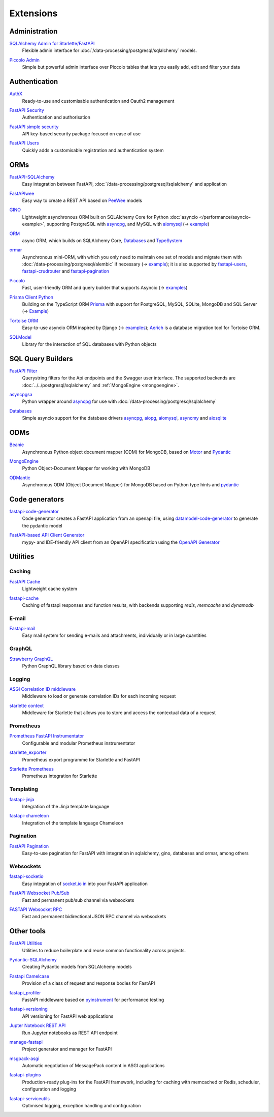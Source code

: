 .. SPDX-FileCopyrightText: 2021 Veit Schiele
..
.. SPDX-License-Identifier: BSD-3-Clause

Extensions
==========

Administration
--------------

`SQLAlchemy Admin for Starlette/FastAPI <https://github.com/aminalaee/sqladmin>`_
    Flexible admin interface for :doc:`/data-processing/postgresql/sqlalchemy`
    models.

    .. image:: https://raster.shields.io/github/stars/aminalaee/sqladmin
       :alt: Stars
    .. image:: https://raster.shields.io/github/contributors/aminalaee/sqladmin
       :alt: Contributors
    .. image:: https://raster.shields.io/github/commit-activity/y/aminalaee/sqladmin
       :alt: Commit activity
    .. image:: https://raster.shields.io/github/license/aminalaee/sqladmin
       :alt: License

`Piccolo Admin <https://github.com/piccolo-orm/piccolo_admin>`_
    Simple but powerful admin interface over Piccolo tables that lets you easily
    add, edit and filter your data

    .. image:: https://raster.shields.io/github/stars/piccolo-orm/piccolo_admin
       :alt: Stars
    .. image:: https://raster.shields.io/github/contributors/piccolo-orm/piccolo_admin
       :alt: Contributors
    .. image:: https://raster.shields.io/github/commit-activity/y/piccolo-orm/piccolo_admin
       :alt: Commit activity
    .. image:: https://raster.shields.io/github/license/piccolo-orm/piccolo_admin
       :alt: License

Authentication
--------------

`AuthX <https://github.com/yezz123/AuthX>`_
    Ready-to-use and customisable authentication and Oauth2 management

    .. image:: https://raster.shields.io/github/stars/yezz123/AuthX
       :alt: Stars
    .. image:: https://raster.shields.io/github/contributors/yezz123/AuthX
       :alt: Contributors
    .. image:: https://raster.shields.io/github/commit-activity/y/yezz123/AuthX
       :alt: Commit activity
    .. image:: https://raster.shields.io/github/license/yezz123/AuthX
       :alt: License

`FastAPI Security <https://github.com/jacobsvante/fastapi-security>`_
    Authentication and authorisation


    .. image:: https://raster.shields.io/github/stars/jacobsvante/fastapi-security
       :alt: Stars
    .. image:: https://raster.shields.io/github/contributors/jacobsvante/fastapi-security
       :alt: Contributors
    .. image:: https://raster.shields.io/github/commit-activity/y/jacobsvante/fastapi-security
       :alt: Commit activity
    .. image:: https://raster.shields.io/github/license/jacobsvante/fastapi-security
       :alt: License

`FastAPI simple security <https://github.com/mrtolkien/fastapi_simple_security>`_
    API key-based security package focused on ease of use

    .. image:: https://raster.shields.io/github/stars/piccolo-orm/piccolo_admin
       :alt: Stars
    .. image:: https://raster.shields.io/github/contributors/mrtolkien/fastapi_simple_security
       :alt: Contributors
    .. image:: https://raster.shields.io/github/commit-activity/y/mrtolkien/fastapi_simple_security
       :alt: Commit activity
    .. image:: https://raster.shields.io/github/license/mrtolkien/fastapi_simple_security
       :alt: License

`FastAPI Users <https://github.com/fastapi-users/fastapi-users>`_
    Quickly adds a customisable registration and authentication system

    .. image:: https://raster.shields.io/github/stars/fastapi-users/fastapi-users
       :alt: Stars
    .. image:: https://raster.shields.io/github/contributors/fastapi-users/fastapi-users
       :alt: Contributors
    .. image:: https://raster.shields.io/github/commit-activity/y/fastapi-users/fastapi-users
       :alt: Commit activity
    .. image:: https://raster.shields.io/github/license/fastapi-users/fastapi-users
       :alt: License

ORMs
----

`FastAPI-SQLAlchemy <https://github.com/mfreeborn/fastapi-sqlalchemy>`_
    Easy integration between FastAPI,
    :doc:`/data-processing/postgresql/sqlalchemy` and application


    .. image:: https://raster.shields.io/github/stars/mfreeborn/fastapi-sqlalchemy
       :alt: Stars
    .. image:: https://raster.shields.io/github/contributors/mfreeborn/fastapi-sqlalchemy
       :alt: Contributors
    .. image:: https://raster.shields.io/github/commit-activity/y/mfreeborn/fastapi-sqlalchemy
       :alt: Commit activity
    .. image:: https://raster.shields.io/github/license/mfreeborn/fastapi-sqlalchemy
       :alt: License

`FastAPIwee <https://github.com/Ignisor/FastAPIwee>`_
    Easy way to create a REST API based on `PeeWee
    <https://github.com/coleifer/peewee>`_ models

    .. image:: https://raster.shields.io/github/stars/Ignisor/FastAPIwee
       :alt: Stars
    .. image:: https://raster.shields.io/github/contributors/Ignisor/FastAPIwee
       :alt: Contributors
    .. image:: https://raster.shields.io/github/commit-activity/y/Ignisor/FastAPIwee
       :alt: Commit activity
    .. image:: https://raster.shields.io/github/license/Ignisor/FastAPIwee
       :alt: License

`GINO <https://github.com/python-gino/gino>`_
    Lightweight asynchronous ORM built on SQLAlchemy Core for Python
    :doc:`asyncio </performance/asyncio-example>`, supporting PostgreSQL with
    `asyncpg <https://github.com/MagicStack/asyncpg>`_, and MySQL with `aiomysql
    <https://github.com/aio-libs/aiomysql>`_ (→ `example
    <https://github.com/leosussan/fastapi-gino-arq-uvicorn>`_)


    .. image:: https://raster.shields.io/github/stars/python-gino/gino
       :alt: Stars
    .. image:: https://raster.shields.io/github/contributors/python-gino/gino
       :alt: Contributors
    .. image:: https://raster.shields.io/github/commit-activity/y/python-gino/gino
       :alt: Commit activity
    .. image:: https://raster.shields.io/github/license/python-gino/gino
       :alt: License

`ORM <https://github.com/encode/orm>`_
    async ORM, which builds on SQLAlchemy Core, `Databases
    <https://github.com/encode/databases>`_ and `TypeSystem
    <https://github.com/encode/typesystem>`_

    .. image:: https://raster.shields.io/github/stars/encode/orm
       :alt: Stars
    .. image:: https://raster.shields.io/github/contributors/encode/orm
       :alt: Contributors
    .. image:: https://raster.shields.io/github/commit-activity/y/piccolo-orm/piccolo_admin
       :alt: Commit activity
    .. image:: https://raster.shields.io/github/license/piccolo-orm/piccolo_admin
       :alt: License

`ormar <https://collerek.github.io/ormar/latest/fastapi/>`_
    Asynchronous mini-ORM, with which you only need to maintain one set of
    models and migrate them with :doc:`/data-processing/postgresql/alembic` if
    necessary (→ `example <https://collerek.github.io/ormar/fastapi/>`__); it is
    also supported by `fastapi-users
    <https://github.com/fastapi-users/fastapi-users>`_, `fastapi-crudrouter
    <https://github.com/awtkns/fastapi-crudrouter>`_ and `fastapi-pagination
    <https://github.com/uriyyo/fastapi-pagination>`_

    .. image:: https://raster.shields.io/github/stars/collerek/ormar
       :alt: Stars
    .. image:: https://raster.shields.io/github/contributors/collerek/ormar
       :alt: Contributors
    .. image:: https://raster.shields.io/github/commit-activity/y/collerek/ormar
       :alt: Commit activity
    .. image:: https://raster.shields.io/github/license/collerek/ormar
       :alt: License

`Piccolo <https://github.com/piccolo-orm/piccolo>`_
    Fast, user-friendly ORM and query builder that supports Asyncio (→ `examples
    <https://github.com/piccolo-orm/piccolo_examples>`__)

    .. image:: https://raster.shields.io/github/stars/piccolo-orm/piccolo
       :alt: Stars
    .. image:: https://raster.shields.io/github/contributors/piccolo-orm/piccolo
       :alt: Contributors
    .. image:: https://raster.shields.io/github/commit-activity/y/piccolo-orm/piccolo
       :alt: Commit activity
    .. image:: https://raster.shields.io/github/license/piccolo-orm/piccolo
       :alt: License

`Prisma Client Python <https://github.com/RobertCraigie/prisma-client-py>`_
    Building on the TypeScript ORM `Prisma
    <https://github.com/prisma/prisma>`_ with support for PostgreSQL, MySQL,
    SQLite, MongoDB and SQL Server (→ `Example
    <https://github.com/RobertCraigie/prisma-client-py/tree/main/examples/fastapi-basic>`__)

    .. image:: https://raster.shields.io/github/stars/piccolo-orm/piccolo
       :alt: Stars
    .. image:: https://raster.shields.io/github/contributors/piccolo-orm/piccolo_admin
       :alt: Contributors
    .. image:: https://raster.shields.io/github/commit-activity/y/piccolo-orm/piccolo_admin
       :alt: Commit activity
    .. image:: https://raster.shields.io/github/license/piccolo-orm/piccolo_admin
       :alt: License

`Tortoise ORM <https://github.com/tortoise/tortoise-orm>`_
    Easy-to-use asyncio ORM inspired by Django (→ `examples
    <https://tortoise.github.io/examples/fastapi.html>`__); `Aerich
    <https://github.com/tortoise/aerich>`_ is a database migration tool for
    Tortoise ORM.

    .. image:: https://raster.shields.io/github/stars/tortoise/tortoise-orm
       :alt: Stars
    .. image:: https://raster.shields.io/github/contributors/tortoise/tortoise-orm
       :alt: Contributors
    .. image:: https://raster.shields.io/github/commit-activity/y/tortoise/tortoise-orm
       :alt: Commit activity
    .. image:: https://raster.shields.io/github/license/tortoise/tortoise-orm
       :alt: License

`SQLModel <https://github.com/tiangolo/sqlmodel>`_
    Library for the interaction of SQL databases with Python objects

    .. image:: https://raster.shields.io/github/stars/tiangolo/sqlmodel
       :alt: Stars
    .. image:: https://raster.shields.io/github/contributors/tiangolo/sqlmodel
       :alt: Contributors
    .. image:: https://raster.shields.io/github/commit-activity/y/tiangolo/sqlmodel
       :alt: Commit activity
    .. image:: https://raster.shields.io/github/license/tiangolo/sqlmodel
       :alt: License

SQL Query Builders
------------------

`FastAPI Filter <https://fastapi-filter.netlify.app/>`_
    Querystring filters for the Api endpoints and the Swagger user interface.
    The supported backends are :doc:`../../postgresql/sqlalchemy` and
    :ref:`MongoEngine <mongoengine>`.

    .. image:: https://raster.shields.io/github/stars/arthurio/fastapi-filter
       :alt: Stars
    .. image:: https://raster.shields.io/github/contributors/arthurio/fastapi-filter
       :alt: Contributors
    .. image:: https://raster.shields.io/github/commit-activity/y/arthurio/fastapi-filter
       :alt: Commit activity
    .. image:: https://raster.shields.io/github/license/arthurio/fastapi-filter
       :alt: Lizenz

`asyncpgsa <https://github.com/CanopyTax/asyncpgsa>`_
    Python wrapper around `asyncpg <https://github.com/MagicStack/asyncpg>`_ for
    use with :doc:`/data-processing/postgresql/sqlalchemy`

    .. image:: https://raster.shields.io/github/stars/CanopyTax/asyncpgsa
       :alt: Stars
    .. image:: https://raster.shields.io/github/contributors/CanopyTax/asyncpgsa
       :alt: Contributors
    .. image:: https://raster.shields.io/github/commit-activity/y/CanopyTax/asyncpgsa
       :alt: Commit activity
    .. image:: https://raster.shields.io/github/license/CanopyTax/asyncpgsa
       :alt: License

`Databases <https://github.com/encode/databases>`_
    Simple asyncio support for the database drivers `asyncpg
    <https://github.com/MagicStack/asyncpg>`_, `aiopg
    <https://github.com/aio-libs/aiopg>`_, `aiomysql
    <https://github.com/aio-libs/aiomysql>`_, `asyncmy
    <https://github.com/long2ice/asyncmy>`_ and `aiosqlite
    <https://github.com/omnilib/aiosqlite>`_

    .. image:: https://raster.shields.io/github/stars/encode/databases
       :alt: Stars
    .. image:: https://raster.shields.io/github/contributors/encode/databases
       :alt: Contributors
    .. image:: https://raster.shields.io/github/commit-activity/y/encode/databases
       :alt: Commit activity
    .. image:: https://raster.shields.io/github/license/encode/databases
       :alt: License

ODMs
----

`Beanie <https://github.com/roman-right/beanie>`_
    Asynchronous Python object document mapper (ODM) for MongoDB, based on
    `Motor <https://motor.readthedocs.io/en/stable/>`_ and `Pydantic
    <https://pydantic-docs.helpmanual.io/>`__

    .. image:: https://raster.shields.io/github/stars/roman-right/beanie
       :alt: Stars
    .. image:: https://raster.shields.io/github/contributors/roman-right/beanie
       :alt: Contributors
    .. image:: https://raster.shields.io/github/commit-activity/y/roman-right/beanie
       :alt: Commit activity
    .. image:: https://raster.shields.io/github/license/roman-right/beanie
       :alt: License

.. _mongoengine:

`MongoEngine <https://github.com/MongoEngine/mongoengine>`__
    Python Object-Document Mapper for working with MongoDB

    .. image:: https://raster.shields.io/github/stars/MongoEngine/mongoengine
       :alt: Stars
    .. image:: https://raster.shields.io/github/contributors/MongoEngine/mongoengine
       :alt: Contributors
    .. image:: https://raster.shields.io/github/commit-activity/y/MongoEngine/mongoengine
       :alt: Commit activity
    .. image:: https://raster.shields.io/github/license/MongoEngine/mongoengine
       :alt: License

`ODMantic <https://github.com/art049/odmantic/>`_
    Asynchronous ODM (Object Document Mapper) for MongoDB based on Python type
    hints and `pydantic <https://pydantic-docs.helpmanual.io/>`__

    .. image:: https://raster.shields.io/github/stars/art049/odmantic
       :alt: Stars
    .. image:: https://raster.shields.io/github/contributors/art049/odmantic
       :alt: Contributors
    .. image:: https://raster.shields.io/github/commit-activity/y/art049/odmantic
       :alt: Commit activity
    .. image:: https://raster.shields.io/github/license/art049/odmantic
       :alt: License

Code generators
---------------

`fastapi-code-generator <https://github.com/koxudaxi/fastapi-code-generator>`_
    Code generator creates a FastAPI application from an openapi file, using
    `datamodel-code-generator
    <https://github.com/koxudaxi/datamodel-code-generator>`_ to generate the
    pydantic model

    .. image:: https://raster.shields.io/github/stars/koxudaxi/fastapi-code-generator
       :alt: Stars
    .. image:: https://raster.shields.io/github/contributors/koxudaxi/fastapi-code-generator
       :alt: Contributors
    .. image:: https://raster.shields.io/github/commit-activity/y/koxudaxi/fastapi-code-generator
       :alt: Commit activity
    .. image:: https://raster.shields.io/github/license/koxudaxi/fastapi-code-generator
       :alt: License

`FastAPI-based API Client Generator <https://github.com/dmontagu/fastapi_client>`_
    mypy- and IDE-friendly API client from an OpenAPI specification using the
    `OpenAPI Generator
    <https://github.com/OpenAPITools/openapi-generator>`_

    .. image:: https://raster.shields.io/github/stars/dmontagu/fastapi_client
       :alt: Stars
    .. image:: https://raster.shields.io/github/contributors/dmontagu/fastapi_client
       :alt: Contributors
    .. image:: https://raster.shields.io/github/commit-activity/y/dmontagu/fastapi_client
       :alt: Commit activity
    .. image:: https://raster.shields.io/github/license/dmontagu/fastapi_client
       :alt: License

Utilities
---------

Caching
~~~~~~~

`FastAPI Cache <https://github.com/comeuplater/fastapi_cache>`_
    Lightweight cache system


    .. image:: https://raster.shields.io/github/stars/comeuplater/fastapi_cache
       :alt: Stars
    .. image:: https://raster.shields.io/github/contributors/comeuplater/fastapi_cache
       :alt: Contributors
    .. image:: https://raster.shields.io/github/commit-activity/y/comeuplater/fastapi_cache
       :alt: Commit activity
    .. image:: https://raster.shields.io/github/license/comeuplater/fastapi_cache
       :alt: License

`fastapi-cache <https://github.com/long2ice/fastapi-cache>`_
    Caching of fastapi responses and function results, with backends supporting
    `redis`, `memcache` and `dynamodb`

    .. image:: https://raster.shields.io/github/stars/long2ice/fastapi-cache
       :alt: Stars
    .. image:: https://raster.shields.io/github/contributors/long2ice/fastapi-cache
       :alt: Contributors
    .. image:: https://raster.shields.io/github/commit-activity/y/long2ice/fastapi-cache
       :alt: Commit activity
    .. image:: https://raster.shields.io/github/license/long2ice/fastapi-cache
       :alt: License

E-mail
~~~~~~

`Fastapi-mail <https://github.com/sabuhish/fastapi-mail>`_
    Easy mail system for sending e-mails and attachments, individually or in
    large quantities

    .. image:: https://raster.shields.io/github/stars/sabuhish/fastapi-mail
       :alt: Stars
    .. image:: https://raster.shields.io/github/contributors/sabuhish/fastapi-mail
       :alt: Contributors
    .. image:: https://raster.shields.io/github/commit-activity/y/sabuhish/fastapi-mail
       :alt: Commit activity
    .. image:: https://raster.shields.io/github/license/sabuhish/fastapi-mail
       :alt: License

GraphQL
~~~~~~~

`Strawberry GraphQL <https://github.com/strawberry-graphql/strawberry>`_
    Python GraphQL library based on data classes

    .. image:: https://raster.shields.io/github/stars/strawberry-graphql/strawberry
       :alt: Stars
    .. image:: https://raster.shields.io/github/contributors/strawberry-graphql/strawberry
       :alt: Contributors
    .. image:: https://raster.shields.io/github/commit-activity/y/strawberry-graphql/strawberry
       :alt: Commit activity
    .. image:: https://raster.shields.io/github/license/strawberry-graphql/strawberry
       :alt: License

Logging
~~~~~~~

`ASGI Correlation ID middleware <https://github.com/snok/asgi-correlation-id>`_
    Middleware to load or generate correlation IDs for each incoming request

    .. image:: https://raster.shields.io/github/stars/snok/asgi-correlation-id
       :alt: Stars
    .. image:: https://raster.shields.io/github/contributors/snok/asgi-correlation-id
       :alt: Contributors
    .. image:: https://raster.shields.io/github/commit-activity/y/snok/asgi-correlation-id
       :alt: Commit activity
    .. image:: https://raster.shields.io/github/license/snok/asgi-correlation-id
       :alt: License

`starlette context <https://github.com/tomwojcik/starlette-context>`_
    Middleware for Starlette that allows you to store and access the contextual
    data of a request

    .. image:: https://raster.shields.io/github/stars/tomwojcik/starlette-context
       :alt: Stars
    .. image:: https://raster.shields.io/github/contributors/tomwojcik/starlette-context
       :alt: Contributors
    .. image:: https://raster.shields.io/github/commit-activity/y/tomwojcik/starlette-context
       :alt: Commit activity
    .. image:: https://raster.shields.io/github/license/tomwojcik/starlette-context
       :alt: License

Prometheus
~~~~~~~~~~

`Prometheus FastAPI Instrumentator <https://github.com/trallnag/prometheus-fastapi-instrumentator>`_
    Configurable and modular Prometheus instrumentator

    .. image:: https://raster.shields.io/github/stars/trallnag/prometheus-fastapi-instrumentator
       :alt: Stars
    .. image:: https://raster.shields.io/github/contributors/trallnag/prometheus-fastapi-instrumentator
       :alt: Contributors
    .. image:: https://raster.shields.io/github/commit-activity/y/trallnag/prometheus-fastapi-instrumentator
       :alt: Commit activity
    .. image:: https://raster.shields.io/github/license/trallnag/prometheus-fastapi-instrumentator
       :alt: License

`starlette_exporter <https://github.com/stephenhillier/starlette_exporter>`_
    Prometheus export programme for Starlette and FastAPI

    .. image:: https://raster.shields.io/github/stars/stephenhillier/starlette_exporter
       :alt: Stars
    .. image:: https://raster.shields.io/github/contributors/stephenhillier/starlette_exporter
       :alt: Contributors
    .. image:: https://raster.shields.io/github/commit-activity/y/stephenhillier/starlette_exporter
       :alt: Commit activity
    .. image:: https://raster.shields.io/github/license/stephenhillier/starlette_exporter
       :alt: License

`Starlette Prometheus <https://github.com/perdy/starlette-prometheus>`_
    Prometheus integration for Starlette

    .. image:: https://raster.shields.io/github/stars/perdy/starlette-prometheus
       :alt: Stars
    .. image:: https://raster.shields.io/github/contributors/perdy/starlette-prometheus
       :alt: Contributors
    .. image:: https://raster.shields.io/github/commit-activity/y/perdy/starlette-prometheus
       :alt: Commit activity
    .. image:: https://raster.shields.io/github/license/perdy/starlette-prometheus
       :alt: License

Templating
~~~~~~~~~~

`fastapi-jinja <https://github.com/AGeekInside/fastapi-jinja>`_
    Integration of the Jinja template language

    .. image:: https://raster.shields.io/github/stars/AGeekInside/fastapi-jinja
       :alt: Stars
    .. image:: https://raster.shields.io/github/contributors/AGeekInside/fastapi-jinja
       :alt: Contributors
    .. image:: https://raster.shields.io/github/commit-activity/y/AGeekInside/fastapi-jinja
       :alt: Commit activity
    .. image:: https://raster.shields.io/github/license/AGeekInside/fastapi-jinja
       :alt: License

`fastapi-chameleon <https://github.com/mikeckennedy/fastapi-chameleon>`_
    Integration of the template language Chameleon

    .. image:: https://raster.shields.io/github/stars/mikeckennedy/fastapi-chameleon
       :alt: Stars
    .. image:: https://raster.shields.io/github/contributors/mikeckennedy/fastapi-chameleon
       :alt: Contributors
    .. image:: https://raster.shields.io/github/commit-activity/y/mikeckennedy/fastapi-chameleon
       :alt: Commit activity
    .. image:: https://raster.shields.io/github/license/mikeckennedy/fastapi-chameleon
       :alt: License

Pagination
~~~~~~~~~~

`FastAPI Pagination <https://github.com/uriyyo/fastapi-pagination>`_
    Easy-to-use pagination for FastAPI with integration in sqlalchemy, gino,
    databases and ormar, among others

    .. image:: https://raster.shields.io/github/stars/uriyyo/fastapi-pagination
       :alt: Stars
    .. image:: https://raster.shields.io/github/contributors/uriyyo/fastapi-pagination
       :alt: Contributors
    .. image:: https://raster.shields.io/github/commit-activity/y/uriyyo/fastapi-pagination
       :alt: Commit activity
    .. image:: https://raster.shields.io/github/license/uriyyo/fastapi-pagination
       :alt: License

Websockets
~~~~~~~~~~

`fastapi-socketio <https://github.com/pyropy/fastapi-socketio>`_
    Easy integration of `socket.io in <https://socket.io/>`_ into your FastAPI
    application

    .. image:: https://raster.shields.io/github/stars/pyropy/fastapi-socketio
       :alt: Stars
    .. image:: https://raster.shields.io/github/contributors/pyropy/fastapi-socketio
       :alt: Contributors
    .. image:: https://raster.shields.io/github/commit-activity/y/pyropy/fastapi-socketio
       :alt: Commit activity
    .. image:: https://raster.shields.io/github/license/pyropy/fastapi-socketio
       :alt: License

`FastAPI Websocket Pub/Sub <https://github.com/permitio/fastapi_websocket_pubsub>`_
    Fast and permanent pub/sub channel via websockets

    .. image:: https://raster.shields.io/github/stars/permitio/fastapi_websocket_pubsub
       :alt: Stars
    .. image:: https://raster.shields.io/github/contributors/permitio/fastapi_websocket_pubsub
       :alt: Contributors
    .. image:: https://raster.shields.io/github/commit-activity/y/permitio/fastapi_websocket_pubsub
       :alt: Commit activity
    .. image:: https://raster.shields.io/github/license/permitio/fastapi_websocket_pubsub
       :alt: License

`FASTAPI Websocket RPC <https://github.com/permitio/fastapi_websocket_rpc>`_
    Fast and permanent bidirectional JSON RPC channel via websockets

    .. image:: https://raster.shields.io/github/stars/permitio/fastapi_websocket_rpc
       :alt: Stars
    .. image:: https://raster.shields.io/github/contributors/permitio/fastapi_websocket_rpc
       :alt: Contributors
    .. image:: https://raster.shields.io/github/commit-activity/y/permitio/fastapi_websocket_rpc
       :alt: Commit activity
    .. image:: https://raster.shields.io/github/license/permitio/fastapi_websocket_rpc
       :alt: License

Other tools
-----------

`FastAPI Utilities <https://github.com/dmontagu/fastapi-utils>`_
    Utilities to reduce boilerplate and reuse common functionality across
    projects.

    .. image:: https://raster.shields.io/github/stars/dmontagu/fastapi-utils
       :alt: Stars
    .. image:: https://raster.shields.io/github/contributors/dmontagu/fastapi-utils
       :alt: Contributors
    .. image:: https://raster.shields.io/github/commit-activity/y/dmontagu/fastapi-utils
       :alt: Commit activity
    .. image:: https://raster.shields.io/github/license/dmontagu/fastapi-utils
       :alt: License

`Pydantic-SQLAlchemy <https://github.com/tiangolo/pydantic-sqlalchemy>`_
    Creating Pydantic models from SQLAlchemy models

    .. image:: https://raster.shields.io/github/stars/tiangolo/pydantic-sqlalchemy
       :alt: Stars
    .. image:: https://raster.shields.io/github/contributors/tiangolo/pydantic-sqlalchemy
       :alt: Contributors
    .. image:: https://raster.shields.io/github/commit-activity/y/tiangolo/pydantic-sqlalchemy
       :alt: Commit activity
    .. image:: https://raster.shields.io/github/license/tiangolo/pydantic-sqlalchemy
       :alt: License

`Fastapi Camelcase <https://github.com/nf1s/fastapi-camelcase>`_
    Provision of a class of request and response bodies for FastAPI

    .. image:: https://raster.shields.io/github/stars/nf1s/fastapi-camelcase
       :alt: Stars
    .. image:: https://raster.shields.io/github/contributors/nf1s/fastapi-camelcase
       :alt: Contributors
    .. image:: https://raster.shields.io/github/commit-activity/y/nf1s/fastapi-camelcase
       :alt: Commit activity
    .. image:: https://raster.shields.io/github/license/nf1s/fastapi-camelcase
       :alt: License

`fastapi_profiler <https://github.com/sunhailin-Leo/fastapi_profiler>`_
    FastAPI middleware based on `pyinstrument
    <https://github.com/joerick/pyinstrument>`_ for performance testing

    .. image:: https://raster.shields.io/github/stars/sunhailin-Leo/fastapi_profiler
       :alt: Stars
    .. image:: https://raster.shields.io/github/contributors/sunhailin-Leo/fastapi_profiler
       :alt: Contributors
    .. image:: https://raster.shields.io/github/commit-activity/y/sunhailin-Leo/fastapi_profiler
       :alt: Commit activity
    .. image:: https://raster.shields.io/github/license/sunhailin-Leo/fastapi_profiler
       :alt: License

`fastapi-versioning <https://github.com/DeanWay/fastapi-versioning>`_
    API versioning for FastAPI web applications

    .. image:: https://raster.shields.io/github/stars/DeanWay/fastapi-versioning
       :alt: Stars
    .. image:: https://raster.shields.io/github/contributors/DeanWay/fastapi-versioning
       :alt: Contributors
    .. image:: https://raster.shields.io/github/commit-activity/y/DeanWay/fastapi-versioning
       :alt: Commit activity
    .. image:: https://raster.shields.io/github/license/DeanWay/fastapi-versioning
       :alt: License

`Jupter Notebook REST API <https://github.com/Invictify/Jupter-Notebook-REST-API>`_
    Run Jupyter notebooks as REST API endpoint

    .. image:: https://raster.shields.io/github/stars/Invictify/Jupter-Notebook-REST-API
       :alt: Stars
    .. image:: https://raster.shields.io/github/contributors/Invictify/Jupter-Notebook-REST-API
       :alt: Contributors
    .. image:: https://raster.shields.io/github/commit-activity/y/Invictify/Jupter-Notebook-REST-API
       :alt: Commit activity
    .. image:: https://raster.shields.io/github/license/Invictify/Jupter-Notebook-REST-API
       :alt: License

`manage-fastapi <https://github.com/ycd/manage-fastapi>`_
    Project generator and manager for FastAPI

    .. image:: https://raster.shields.io/github/stars/ycd/manage-fastapi
       :alt: Stars
    .. image:: https://raster.shields.io/github/contributors/ycd/manage-fastapi
       :alt: Contributors
    .. image:: https://raster.shields.io/github/commit-activity/y/ycd/manage-fastapi
       :alt: Commit activity
    .. image:: https://raster.shields.io/github/license/ycd/manage-fastapi
       :alt: License

`msgpack-asgi <https://github.com/florimondmanca/msgpack-asgi>`_
    Automatic negotiation of MessagePack content in ASGI applications

    .. image:: https://raster.shields.io/github/stars/piccolo-orm/piccolo_admin
       :alt: Stars
    .. image:: https://raster.shields.io/github/contributors/florimondmanca/msgpack-asgi
       :alt: Contributors
    .. image:: https://raster.shields.io/github/commit-activity/y/florimondmanca/msgpack-asgi
       :alt: Commit activity
    .. image:: https://raster.shields.io/github/license/florimondmanca/msgpack-asgi
       :alt: License

`fastapi-plugins <https://github.com/madkote/fastapi-plugins>`_
    Production-ready plug-ins for the FastAPI framework, including for caching
    with memcached or Redis, scheduler, configuration and logging

    .. image:: https://raster.shields.io/github/stars/madkote/fastapi-plugins
       :alt: Stars
    .. image:: https://raster.shields.io/github/contributors/madkote/fastapi-plugins
       :alt: Contributors
    .. image:: https://raster.shields.io/github/commit-activity/y/madkote/fastapi-plugins
       :alt: Commit activity
    .. image:: https://raster.shields.io/github/license/madkote/fastapi-plugins
       :alt: License

`fastapi-serviceutils <https://github.com/skallfass/fastapi_serviceutils>`_
    Optimised logging, exception handling and configuration

    .. image:: https://raster.shields.io/github/stars/skallfass/fastapi_serviceutils
       :alt: Stars
    .. image:: https://raster.shields.io/github/contributors/skallfass/fastapi_serviceutils
       :alt: Contributors
    .. image:: https://raster.shields.io/github/commit-activity/y/skallfass/fastapi_serviceutils
       :alt: Commit activity
    .. image:: https://raster.shields.io/github/license/skallfass/fastapi_serviceutils
       :alt: License
